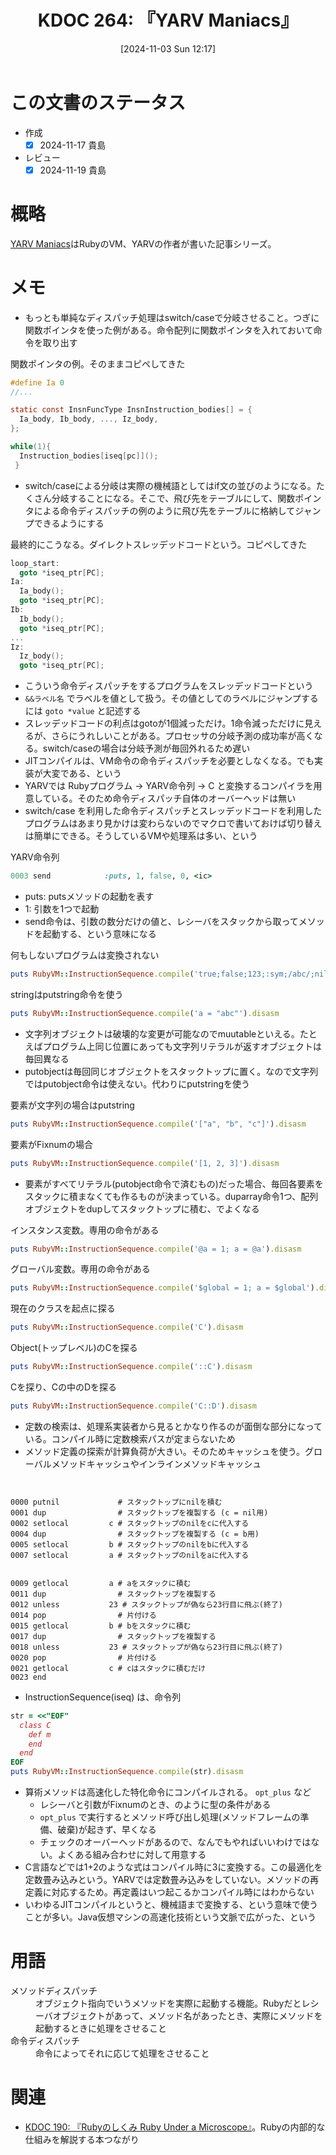 :properties:
:ID: 20241103T121759
:mtime:    20241119011420
:ctime:    20241103121812
:end:
#+title:      KDOC 264: 『YARV Maniacs』
#+date:       [2024-11-03 Sun 12:17]
#+filetags:   :book:
#+identifier: 20241103T121759

* この文書のステータス
:PROPERTIES:
:Effort:   2:00
:END:
:LOGBOOK:
CLOCK: [2024-11-16 Sat 19:27]--[2024-11-16 Sat 19:52] =>  0:25
CLOCK: [2024-11-16 Sat 18:23]--[2024-11-16 Sat 18:48] =>  0:25
CLOCK: [2024-11-16 Sat 13:25]--[2024-11-16 Sat 13:50] =>  0:25
CLOCK: [2024-11-16 Sat 08:56]--[2024-11-16 Sat 09:21] =>  0:25
CLOCK: [2024-11-16 Sat 00:36]--[2024-11-16 Sat 01:01] =>  0:25
CLOCK: [2024-11-10 Sun 09:31]--[2024-11-10 Sun 09:56] =>  0:25
CLOCK: [2024-11-04 Mon 23:54]--[2024-11-05 Tue 00:19] =>  0:25
CLOCK: [2024-11-04 Mon 22:48]--[2024-11-04 Mon 23:13] =>  0:25
CLOCK: [2024-11-04 Mon 21:56]--[2024-11-04 Mon 22:21] =>  0:25
CLOCK: [2024-11-04 Mon 21:31]--[2024-11-04 Mon 21:56] =>  0:25
:END:
- 作成
  - [X] 2024-11-17 貴島
- レビュー
  - [X] 2024-11-19 貴島

* 概略
[[https://magazine.rubyist.net/articles/0006/0006-YarvManiacs.html][YARV Maniacs]]はRubyのVM、YARVの作者が書いた記事シリーズ。
* メモ

- もっとも単純なディスパッチ処理はswitch/caseで分岐させること。つぎに関数ポインタを使った例がある。命令配列に関数ポインタを入れておいて命令を取り出す

#+caption: 関数ポインタの例。そのままコピペしてきた
#+begin_src c
  #define Ia 0
  //...

  static const InsnFuncType InsnInstruction_bodies[] = {
    Ia_body, Ib_body, ..., Iz_body,
  };

  while(1){
    Instruction_bodies[iseq[pc]]();
   }
#+end_src

- switch/caseによる分岐は実際の機械語としてはif文の並びのようになる。たくさん分岐することになる。そこで、飛び先をテーブルにして、関数ポインタによる命令ディスパッチの例のように飛び先をテーブルに格納してジャンプできるようにする

#+caption: 最終的にこうなる。ダイレクトスレッデッドコードという。コピペしてきた
#+begin_src c
  loop_start:
    goto *iseq_ptr[PC];
  Ia:
    Ia_body();
    goto *iseq_ptr[PC];
  Ib:
    Ib_body();
    goto *iseq_ptr[PC];
  ...
  Iz:
    Iz_body();
    goto *iseq_ptr[PC];
#+end_src

- こういう命令ディスパッチをするプログラムをスレッデッドコードという
- ~&&ラベル名~ でラベルを値として扱う。その値としてのラベルにジャンプするには ~goto *value~ と記述する
- スレッデッドコードの利点はgotoが1個減っただけ。1命令減っただけに見えるが、さらにうれしいことがある。プロセッサの分岐予測の成功率が高くなる。switch/caseの場合は分岐予測が毎回外れるため遅い
- JITコンパイルは、VM命令の命令ディスパッチを必要としなくなる。でも実装が大変である、という
- YARVでは Rubyプログラム -> YARV命令列 -> C と変換するコンパイラを用意している。そのため命令ディスパッチ自体のオーバーヘッドは無い
- switch/case を利用した命令ディスパッチとスレッデッドコードを利用したプログラムはあまり見かけは変わらないのでマクロで書いておけば切り替えは簡単にできる。そうしているVMや処理系は多い、という

#+caption: YARV命令列
#+begin_src ruby
0003 send            :puts, 1, false, 0, <ic>
#+end_src

- puts: putsメソッドの起動を表す
- 1: 引数を1つで起動
- send命令は、引数の数分だけの値と、レシーバをスタックから取ってメソッドを起動する、という意味になる

#+caption: 何もしないプログラムは変換されない
#+begin_src ruby :results output
puts RubyVM::InstructionSequence.compile('true;false;123;:sym;/abc/;nil').disasm
#+end_src

#+RESULTS:
#+begin_src
== disasm: #<ISeq:<compiled>@<compiled>:1 (1,0)-(1,29)> (catch: FALSE)
0000 putnil                                                           (   1)[Li]
0001 leave
#+end_src

#+caption: stringはputstring命令を使う
#+begin_src ruby :results output
puts RubyVM::InstructionSequence.compile('a = "abc"').disasm
#+end_src

#+RESULTS:
#+begin_src
== disasm: #<ISeq:<compiled>@<compiled>:1 (1,0)-(1,9)> (catch: FALSE)
local table (size: 1, argc: 0 [opts: 0, rest: -1, post: 0, block: -1, kw: -1@-1, kwrest: -1])
[ 1] a@0
0000 putstring                              "abc"                     (   1)[Li]
0002 dup
0003 setlocal_WC_0                          a@0
0005 leave
#+end_src

- 文字列オブジェクトは破壊的な変更が可能なのでmuutableといえる。たとえばプログラム上同じ位置にあっても文字列リテラルが返すオブジェクトは毎回異なる
- putobjectは毎回同じオブジェクトをスタックトップに置く。なので文字列ではputobject命令は使えない。代わりにputstringを使う

#+caption: 要素が文字列の場合はputstring
#+begin_src ruby :results output
puts RubyVM::InstructionSequence.compile('["a", "b", "c"]').disasm
#+end_src

#+RESULTS:
#+begin_src
== disasm: #<ISeq:<compiled>@<compiled>:1 (1,0)-(1,15)> (catch: FALSE)
0000 putstring                              "a"                       (   1)[Li]
0002 putstring                              "b"
0004 putstring                              "c"
0006 newarray                               3
0008 leave
#+end_src

#+caption: 要素がFixnumの場合
#+begin_src ruby :results output
puts RubyVM::InstructionSequence.compile('[1, 2, 3]').disasm
#+end_src

#+RESULTS:
#+begin_src
== disasm: #<ISeq:<compiled>@<compiled>:1 (1,0)-(1,9)> (catch: FALSE)
0000 duparray                               [1, 2, 3]                 (   1)[Li]
0002 leave
#+end_src

- 要素がすべてリテラル(putobject命令で済むもの)だった場合、毎回各要素をスタックに積まなくても作るものが決まっている。duparray命令1つ、配列オブジェクトをdupしてスタックトップに積む、でよくなる

#+caption: インスタンス変数。専用の命令がある
#+begin_src ruby :results output
puts RubyVM::InstructionSequence.compile('@a = 1; a = @a').disasm
#+end_src

#+RESULTS:
#+begin_src
== disasm: #<ISeq:<compiled>@<compiled>:1 (1,0)-(1,14)> (catch: FALSE)
local table (size: 1, argc: 0 [opts: 0, rest: -1, post: 0, block: -1, kw: -1@-1, kwrest: -1])
[ 1] a@0
0000 putobject_INT2FIX_1_                                             (   1)[Li]
0001 setinstancevariable                    :@a, <is:0>
0004 getinstancevariable                    :@a, <is:0>
0007 dup
0008 setlocal_WC_0                          a@0
0010 leave
#+end_src

#+caption: グローバル変数。専用の命令がある
#+begin_src ruby :results output
puts RubyVM::InstructionSequence.compile('$global = 1; a = $global').disasm
#+end_src

#+RESULTS:
#+begin_src
== disasm: #<ISeq:<compiled>@<compiled>:1 (1,0)-(1,24)> (catch: FALSE)
local table (size: 1, argc: 0 [opts: 0, rest: -1, post: 0, block: -1, kw: -1@-1, kwrest: -1])
[ 1] a@0
0000 putobject_INT2FIX_1_                                             (   1)[Li]
0001 setglobal                              :$global
0003 getglobal                              :$global
0005 dup
0006 setlocal_WC_0                          a@0
0008 leave
#+end_src

#+caption: 現在のクラスを起点に探る
#+begin_src ruby :results output
puts RubyVM::InstructionSequence.compile('C').disasm
#+end_src

#+RESULTS:
#+begin_src
== disasm: #<ISeq:<compiled>@<compiled>:1 (1,0)-(1,1)> (catch: FALSE)
0000 opt_getinlinecache                     9, <is:0>                 (   1)[Li]
0003 putobject                              true
0005 getconstant                            :C
0007 opt_setinlinecache                     <is:0>
0009 leave
#+end_src

#+caption: Object(トップレベル)のCを探る
#+begin_src ruby :results output
puts RubyVM::InstructionSequence.compile('::C').disasm
#+end_src

#+RESULTS:
#+begin_src
== disasm: #<ISeq:<compiled>@<compiled>:1 (1,0)-(1,3)> (catch: FALSE)
0000 opt_getinlinecache                     12, <is:0>                (   1)[Li]
0003 pop
0004 putobject                              Object
0006 putobject                              true
0008 getconstant                            :C
0010 opt_setinlinecache                     <is:0>
0012 leave
#+end_src

#+caption: Cを探り、Cの中のDを探る
#+begin_src ruby :results output
puts RubyVM::InstructionSequence.compile('C::D').disasm
#+end_src

#+RESULTS:
#+begin_src
== disasm: #<ISeq:<compiled>@<compiled>:1 (1,0)-(1,4)> (catch: FALSE)
0000 opt_getinlinecache                     13, <is:0>                (   1)[Li]
0003 putobject                              true
0005 getconstant                            :C
0007 putobject                              false
0009 getconstant                            :D
0011 opt_setinlinecache                     <is:0>
0013 leave
#+end_src

- 定数の検索は、処理系実装者から見るとかなり作るのが面倒な部分になっている。コンパイル時に定数検索パスが定まらないため
- メソッド定義の探索が計算負荷が大きい。そのためキャッシュを使う。グローバルメソッドキャッシュやインラインメソッドキャッシュ

#+begin_src


0000 putnil             # スタックトップにnilを積む
0001 dup                # スタックトップを複製する (c = nil用)
0002 setlocal         c # スタックトップのnilをcに代入する
0004 dup                # スタックトップを複製する (c = b用)
0005 setlocal         b # スタックトップのnilをbに代入する
0007 setlocal         a # スタックトップのnilをaに代入する


0009 getlocal         a # aをスタックに積む
0011 dup                # スタックトップを複製する
0012 unless           23 # スタックトップが偽なら23行目に飛ぶ(終了)
0014 pop                # 片付ける
0015 getlocal         b # bをスタックに積む
0017 dup                # スタックトップを複製する
0018 unless           23 # スタックトップが偽なら23行目に飛ぶ(終了)
0020 pop                # 片付ける
0021 getlocal         c # cはスタックに積むだけ
0023 end
#+end_src

- InstructionSequence(iseq) は、命令列

#+begin_src ruby :results output
  str = <<"EOF"
    class C
      def m
      end
    end
  EOF
  puts RubyVM::InstructionSequence.compile(str).disasm
#+end_src

#+RESULTS:
#+begin_src
== disasm: #<ISeq:<compiled>@<compiled>:1 (1,0)-(4,5)> (catch: FALSE)
0000 putspecialobject                       3                         (   1)[Li]
0002 putnil
0003 defineclass                            :C, <class:C>, 0
0007 leave

== disasm: #<ISeq:<class:C>@<compiled>:1 (1,2)-(4,5)> (catch: FALSE)
0000 definemethod                           :m, m                     (   2)[LiCl]
0003 putobject                              :m
0005 leave                                                            (   4)[En]

== disasm: #<ISeq:m@<compiled>:2 (2,4)-(3,7)> (catch: FALSE)
0000 putnil                                                           (   2)[Ca]
0001 leave                                                            (   3)[Re]
#+end_src

- 算術メソッドは高速化した特化命令にコンパイルされる。 ~opt_plus~ など
  - レシーバと引数がFixnumのとき、のように型の条件がある
  - ~opt_plus~ で実行するとメソッド呼び出し処理(メソッドフレームの準備、破棄)が起きず、早くなる
  - チェックのオーバーヘッドがあるので、なんでもやればいいわけではない。よくある組み合わせに対して用意する
- C言語などでは1+2のような式はコンパイル時に3に変換する。この最適化を定数畳み込みという。YARVでは定数畳み込みをしていない。メソッドの再定義に対応するため。再定義はいつ起こるかコンパイル時にはわからない
- いわゆるJITコンパイルというと、機械語まで変換する、という意味で使うことが多い。Java仮想マシンの高速化技術という文脈で広がった、という

* 用語

- メソッドディスパッチ :: オブジェクト指向でいうメソッドを実際に起動する機能。Rubyだとレシーバオブジェクトがあって、メソッド名があったとき、実際にメソッドを起動するときに処理をさせること
- 命令ディスパッチ :: 命令によってそれに応じて処理をさせること

* 関連
- [[id:20240612T133312][KDOC 190: 『Rubyのしくみ Ruby Under a Microscope』]]。Rubyの内部的な仕組みを解説する本つながり
